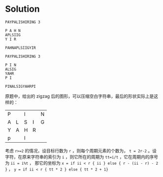 * Solution

  #+BEGIN_SRC text
    PAYPALISHIRING 3

    P A H N
    APLSIIG
    Y I R

    PAHNAPLSIIGYIR

    PAYPALISHIRING 3

    P I N
    ALSIG
    YAHR
    P I

    PINALSIGYAHRPI
  #+END_SRC

  原题中，给出的 zigzag 后的图形，可以压缩空白字符串，最后的形状实际上是这样的：

  | P |   | I |   | N |
  | A | L | S | I | G |
  | Y | A | H | R |   |
  | p |   | I |   |   |
  
  考虑 ~r>=2~ 的情况，设目标行数为 ~r~ ，则每个周期元素的个数为， ~t = 2r-2~ 。设字符，在原来字符串的索引为 ~i~ ，则它所在的周期为 ~tt=i/t~ ，它在周期内的序号为 ~ii = i%t~ ，
  那它的坐标为 ~x = if ii < r { ii } else { r - (ii - r) - 2 }~ ， ~y = if ii < r { tt * 2 } else { tt * 2 + 1}~

